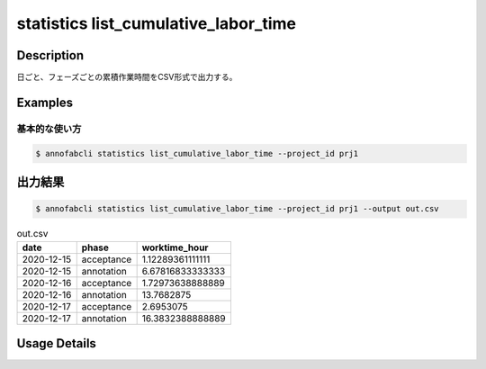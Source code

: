 ==========================================
statistics list_cumulative_labor_time
==========================================

Description
=================================

日ごと、フェーズごとの累積作業時間をCSV形式で出力する。





Examples
=================================

基本的な使い方
--------------------------


.. code-block::

    $ annofabcli statistics list_cumulative_labor_time --project_id prj1





出力結果
=================================


.. code-block::

    $ annofabcli statistics list_cumulative_labor_time --project_id prj1 --output out.csv

.. csv-table:: out.csv
   :header: date,phase,worktime_hour


    2020-12-15,acceptance,1.12289361111111
    2020-12-15,annotation,6.67816833333333
    2020-12-16,acceptance,1.72973638888889
    2020-12-16,annotation,13.7682875
    2020-12-17,acceptance,2.6953075
    2020-12-17,annotation,16.3832388888889

Usage Details
=================================

.. argparse::
   :ref: annofabcli.statistics.list_cumulative_labor_time.add_parser
   :prog: annofabcli statistics list_cumulative_labor_time
   :nosubcommands:
